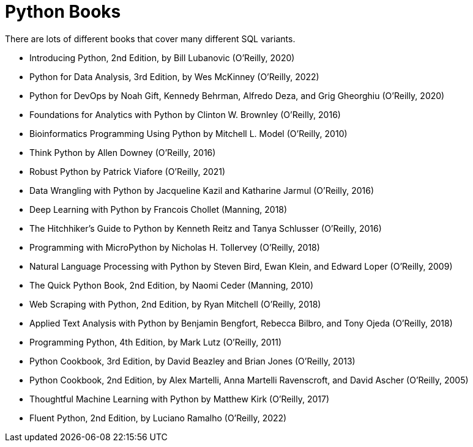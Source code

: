 = Python Books

There are lots of different books that cover many different SQL variants.

* Introducing Python, 2nd Edition, by Bill Lubanovic (O'Reilly, 2020)

* Python for Data Analysis, 3rd Edition, by Wes McKinney (O'Reilly, 2022)

* Python for DevOps by Noah Gift, Kennedy Behrman, Alfredo Deza, and Grig Gheorghiu (O'Reilly, 2020)

* Foundations for Analytics with Python by Clinton W. Brownley (O'Reilly, 2016)

* Bioinformatics Programming Using Python by Mitchell L. Model (O'Reilly, 2010)

* Think Python by Allen Downey (O'Reilly, 2016)

* Robust Python by Patrick Viafore (O'Reilly, 2021)

* Data Wrangling with Python by Jacqueline Kazil and Katharine Jarmul (O'Reilly, 2016)

* Deep Learning with Python by Francois Chollet (Manning, 2018)

* The Hitchhiker's Guide to Python by Kenneth Reitz and Tanya Schlusser (O'Reilly, 2016)

* Programming with MicroPython by Nicholas H. Tollervey (O'Reilly, 2018)

* Natural Language Processing with Python by Steven Bird, Ewan Klein, and Edward Loper (O'Reilly, 2009)

* The Quick Python Book, 2nd Edition, by Naomi Ceder (Manning, 2010)

* Web Scraping with Python, 2nd Edition, by Ryan Mitchell (O'Reilly, 2018)

* Applied Text Analysis with Python by Benjamin Bengfort, Rebecca Bilbro, and Tony Ojeda (O'Reilly, 2018)

* Programming Python, 4th Edition, by Mark Lutz (O'Reilly, 2011)

* Python Cookbook, 3rd Edition, by David Beazley and Brian Jones (O'Reilly, 2013)

* Python Cookbook, 2nd Edition, by Alex Martelli, Anna Martelli Ravenscroft, and David Ascher (O'Reilly, 2005)

* Thoughtful Machine Learning with Python by Matthew Kirk (O'Reilly, 2017)

* Fluent Python, 2nd Edition, by Luciano Ramalho (O'Reilly, 2022)


